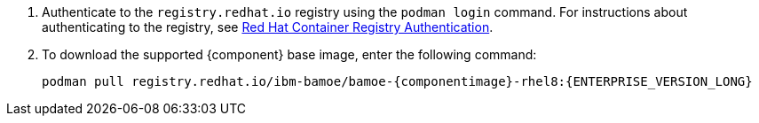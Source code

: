. Authenticate to the `registry.redhat.io` registry using the `podman login` command. For instructions about authenticating to the registry, see https://access.redhat.com/RegistryAuthentication[Red Hat Container Registry Authentication]. 
. To download the supported {component} base image, enter the following command:
+
[source]
----
podman pull registry.redhat.io/ibm-bamoe/bamoe-{componentimage}-rhel8:{ENTERPRISE_VERSION_LONG}
----
+
